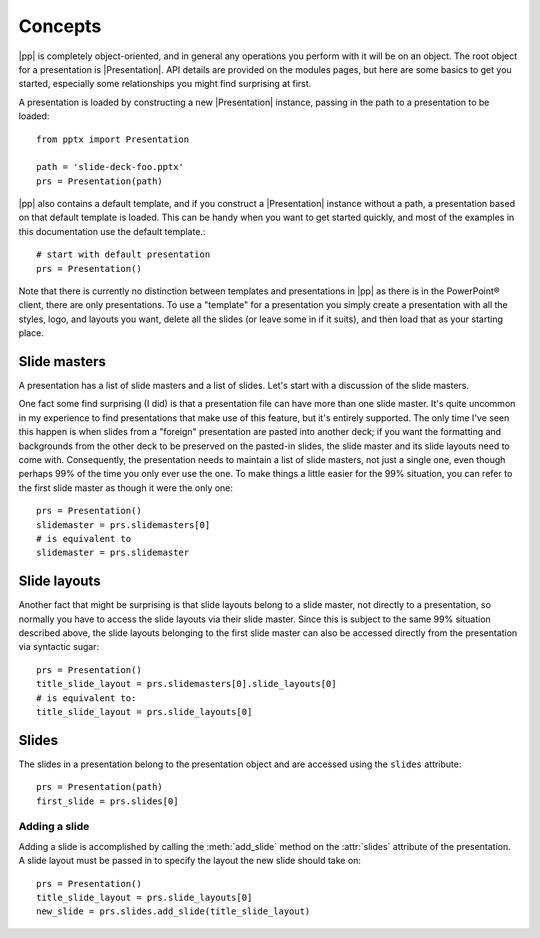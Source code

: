 Concepts
========

|pp| is completely object-oriented, and in general any operations you perform
with it will be on an object. The root object for a presentation is
|Presentation|. API details are provided on the modules pages, but here are
some basics to get you started, especially some relationships you might find
surprising at first.

A presentation is loaded by constructing a new |Presentation| instance,
passing in the path to a presentation to be loaded::

    from pptx import Presentation

    path = 'slide-deck-foo.pptx'
    prs = Presentation(path)

|pp| also contains a default template, and if you construct a |Presentation|
instance without a path, a presentation based on that default template is
loaded. This can be handy when you want to get started quickly, and most of the
examples in this documentation use the default template.::

    # start with default presentation
    prs = Presentation()

Note that there is currently no distinction between templates and presentations
in |pp| as there is in the PowerPoint® client, there are only presentations. To
use a "template" for a presentation you simply create a presentation with all
the styles, logo, and layouts you want, delete all the slides (or leave some in
if it suits), and then load that as your starting place.


Slide masters
-------------

A presentation has a list of slide masters and a list of slides. Let's start
with a discussion of the slide masters.

One fact some find surprising (I did) is that a presentation file can have
more than one slide master. It's quite uncommon in my experience to find
presentations that make use of this feature, but it's entirely supported. The
only time I've seen this happen is when slides from a "foreign" presentation
are pasted into another deck; if you want the formatting and backgrounds from
the other deck to be preserved on the pasted-in slides, the slide master and
its slide layouts need to come with. Consequently, the presentation needs to
maintain a list of slide masters, not just a single one, even though perhaps
99% of the time you only ever use the one. To make things a little easier for
the 99% situation, you can refer to the first slide master as though it were
the only one::

    prs = Presentation()
    slidemaster = prs.slidemasters[0]
    # is equivalent to
    slidemaster = prs.slidemaster


Slide layouts
-------------

Another fact that might be surprising is that slide layouts belong to a slide
master, not directly to a presentation, so normally you have to access the
slide layouts via their slide master. Since this is subject to the same 99%
situation described above, the slide layouts belonging to the first slide
master can also be accessed directly from the presentation via syntactic
sugar::

    prs = Presentation()
    title_slide_layout = prs.slidemasters[0].slide_layouts[0]
    # is equivalent to:
    title_slide_layout = prs.slide_layouts[0]


Slides
------

The slides in a presentation belong to the presentation object and are
accessed using the ``slides`` attribute::

    prs = Presentation(path)
    first_slide = prs.slides[0]


Adding a slide
^^^^^^^^^^^^^^

Adding a slide is accomplished by calling the :meth:`add_slide` method on the
:attr:`slides` attribute of the presentation. A slide layout must be passed
in to specify the layout the new slide should take on::

    prs = Presentation()
    title_slide_layout = prs.slide_layouts[0]
    new_slide = prs.slides.add_slide(title_slide_layout)
